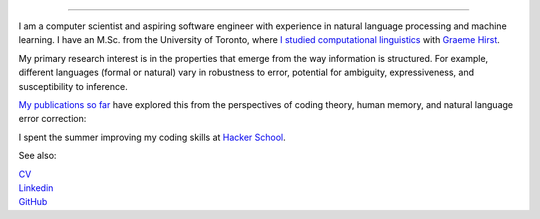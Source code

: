 .. title: Greetings
.. slug: index
.. date: 2014-07-05 16:05:23 UTC
.. tags: 
.. link: 
.. description: 
.. type: text

.. image:: /galleries/umbrella-and-fsm.png

.. https://lh3.googleusercontent.com/--8r0NRCwAps/UWGO43c_dKI/AAAAAAAABTw/Rq2EMOMDFpw/w1042-h252-no/ireallylike-280-wide.png

-----

I am a computer scientist and aspiring software engineer with experience in natural language processing and machine learning.
I have an M.Sc. from the University of Toronto, where `I studied computational linguistics <http://www.cs.toronto.edu/~amber/>`_ with `Graeme Hirst <http://www.cs.utoronto.ca/~gh/>`_.

My primary research interest is in the properties that emerge from the way information is structured. For example, different languages (formal or natural) vary in robustness to error, potential for ambiguity, expressiveness, and susceptibility to inference.

`My publications so far <http://scholar.google.com/citations?user=15gGywMAAAAJ>`_ have explored this from the perspectives of coding theory, human memory, and natural language error correction:

I spent the summer improving my coding skills at `Hacker School <www.hackerschool.com>`_.


See also:

|    `CV <http://www.cs.toronto.edu/~amber/cv-website.pdf>`_
|    `Linkedin <http://www.linkedin.com/pub/l-amber-wilcox-o-hearn/8/301/492>`_
|    `GitHub <https://github.com/ambimorph/>`_

